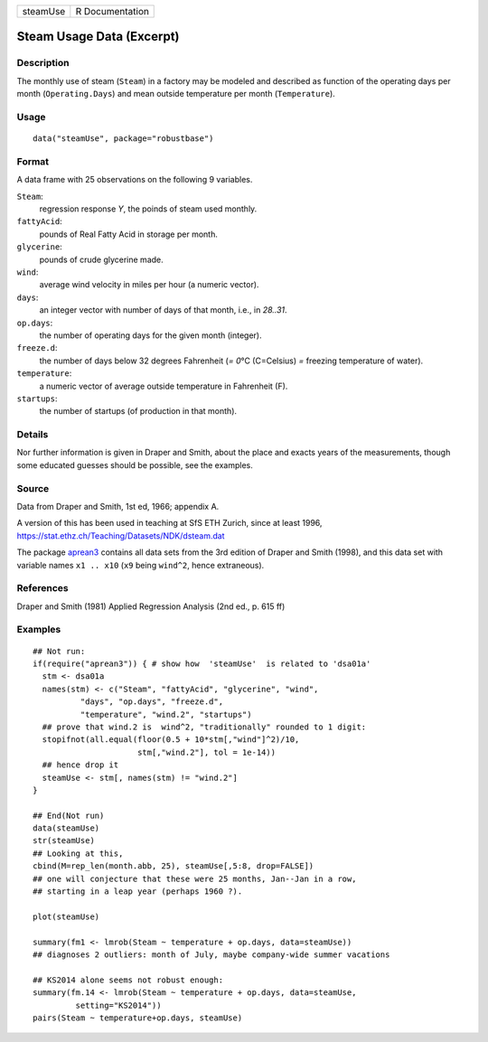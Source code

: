 ======== ===============
steamUse R Documentation
======== ===============

Steam Usage Data (Excerpt)
--------------------------

Description
~~~~~~~~~~~

The monthly use of steam (``Steam``) in a factory may be modeled and
described as function of the operating days per month
(``Operating.Days``) and mean outside temperature per month
(``Temperature``).

Usage
~~~~~

::

   data("steamUse", package="robustbase")

Format
~~~~~~

A data frame with 25 observations on the following 9 variables.

``Steam``:
   regression response *Y*, the poinds of steam used monthly.

``fattyAcid``:
   pounds of Real Fatty Acid in storage per month.

``glycerine``:
   pounds of crude glycerine made.

``wind``:
   average wind velocity in miles per hour (a numeric vector).

``days``:
   an integer vector with number of days of that month, i.e., in
   *28..31*.

``op.days``:
   the number of operating days for the given month (integer).

``freeze.d``:
   the number of days below 32 degrees Fahrenheit (*= 0*\ °C (C=Celsius)
   *=* freezing temperature of water).

``temperature``:
   a numeric vector of average outside temperature in Fahrenheit (F).

``startups``:
   the number of startups (of production in that month).

Details
~~~~~~~

Nor further information is given in Draper and Smith, about the place
and exacts years of the measurements, though some educated guesses
should be possible, see the examples.

Source
~~~~~~

Data from Draper and Smith, 1st ed, 1966; appendix A.

A version of this has been used in teaching at SfS ETH Zurich, since at
least 1996, https://stat.ethz.ch/Teaching/Datasets/NDK/dsteam.dat

The package `aprean3 <https://CRAN.R-project.org/package=aprean3>`__
contains all data sets from the 3rd edition of Draper and Smith (1998),
and this data set with variable names ``x1 .. x10`` (``x9`` being
``wind^2``, hence extraneous).

References
~~~~~~~~~~

Draper and Smith (1981) Applied Regression Analysis (2nd ed., p. 615 ff)

Examples
~~~~~~~~

::

   ## Not run: 
   if(require("aprean3")) { # show how  'steamUse'  is related to 'dsa01a'
     stm <- dsa01a
     names(stm) <- c("Steam", "fattyAcid", "glycerine", "wind",
             "days", "op.days", "freeze.d",
             "temperature", "wind.2", "startups")
     ## prove that wind.2 is  wind^2, "traditionally" rounded to 1 digit:
     stopifnot(all.equal(floor(0.5 + 10*stm[,"wind"]^2)/10,
                         stm[,"wind.2"], tol = 1e-14))
     ## hence drop it
     steamUse <- stm[, names(stm) != "wind.2"]
   }

   ## End(Not run)
   data(steamUse)
   str(steamUse)
   ## Looking at this,
   cbind(M=rep_len(month.abb, 25), steamUse[,5:8, drop=FALSE])
   ## one will conjecture that these were 25 months, Jan--Jan in a row,
   ## starting in a leap year (perhaps 1960 ?).

   plot(steamUse)

   summary(fm1 <- lmrob(Steam ~ temperature + op.days, data=steamUse))
   ## diagnoses 2 outliers: month of July, maybe company-wide summer vacations

   ## KS2014 alone seems not robust enough:
   summary(fm.14 <- lmrob(Steam ~ temperature + op.days, data=steamUse,
            setting="KS2014"))
   pairs(Steam ~ temperature+op.days, steamUse)
